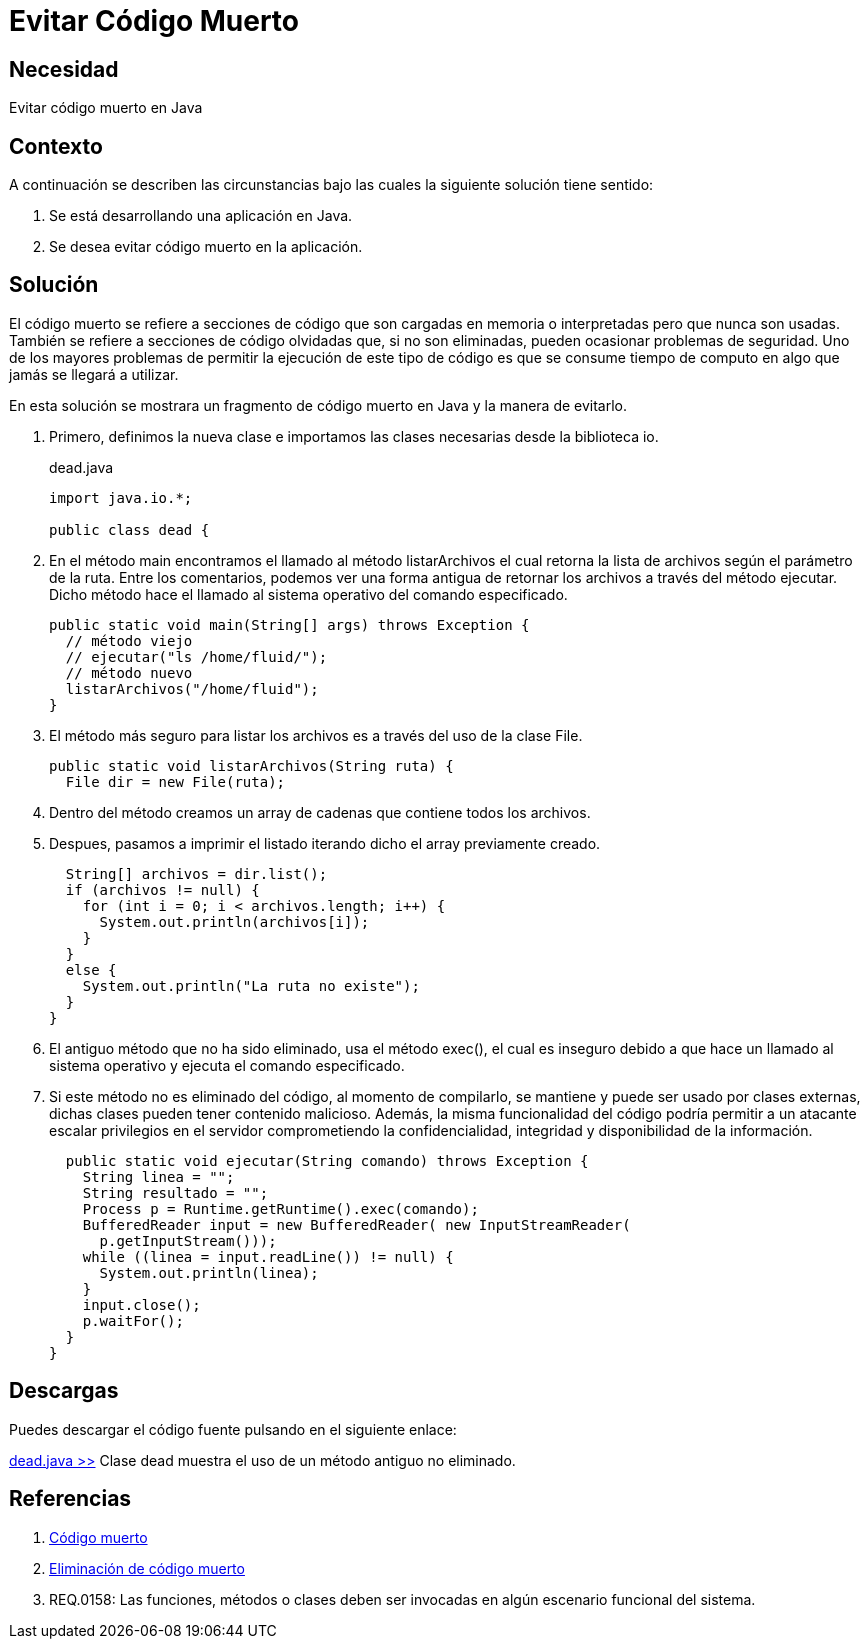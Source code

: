:slug: defends/java/evitar-codigo-muerto/
:category: java
:description: Nuestros ethical hackers explican que es el código muerto, algunas de las posibles consecuencias o problemas que se presentan al dejar dicho código en el código fuente de una aplicación y, por último, muestran un ejemplo de dicha problematica en una clase de Java.
:keywords: Java, Validar, Formulario, Regex, Email, HTML.
:defends: yes

= Evitar Código Muerto

== Necesidad

Evitar código muerto en +Java+

== Contexto

A continuación se describen las circunstancias 
bajo las cuales la siguiente solución tiene sentido:

. Se está desarrollando una aplicación en +Java+.
. Se desea evitar código muerto en la aplicación. 

== Solución

El código muerto se refiere a secciones de código 
que son cargadas en memoria o interpretadas pero que nunca son usadas. 
También se refiere a secciones de código olvidadas que, 
si no son eliminadas, pueden ocasionar problemas de seguridad. 
Uno de los mayores problemas de permitir 
la ejecución de este tipo de código 
es que se consume tiempo de computo 
en algo que jamás se llegará a utilizar.

En esta solución se mostrara 
un fragmento de código muerto en +Java+ 
y la manera de evitarlo.

. Primero, definimos la nueva clase 
e importamos las clases necesarias 
desde la biblioteca +io+.
+
.dead.java
[source, java, linenums]
----
import java.io.*;

public class dead {
----

. En el método +main+ encontramos 
el llamado al método +listarArchivos+ 
el cual retorna la lista de archivos 
según el parámetro de la ruta. 
Entre los comentarios, podemos ver una forma antigua de retornar 
los archivos a través del método ejecutar. 
Dicho método hace el llamado al sistema operativo del comando especificado.
+
[source, java, linenums]
----
public static void main(String[] args) throws Exception {
  // método viejo
  // ejecutar("ls /home/fluid/");
  // método nuevo
  listarArchivos("/home/fluid");
}
----

. El método más seguro para listar los archivos 
es a través del uso de la clase +File+.
+
[source, java, linenums]
----
public static void listarArchivos(String ruta) {
  File dir = new File(ruta);
----

. Dentro del método creamos un +array+ de cadenas 
que contiene todos los archivos. 

. Despues, pasamos a imprimir el listado
iterando dicho el +array+ previamente creado.
+
[source, java, linenums]
----
  String[] archivos = dir.list();
  if (archivos != null) {
    for (int i = 0; i < archivos.length; i++) {
      System.out.println(archivos[i]);
    }
  }
  else {
    System.out.println("La ruta no existe");
  }
}
----

. El antiguo método que no ha sido eliminado, 
usa el método +exec()+, el cual es inseguro 
debido a que hace un llamado al sistema operativo 
y ejecuta el comando especificado.

. Si este método no es eliminado del código, 
al momento de compilarlo, se mantiene y puede ser usado 
por clases externas, dichas clases pueden tener contenido malicioso. 
Además, la misma funcionalidad del código 
podría permitir a un atacante escalar privilegios en el servidor
comprometiendo la confidencialidad, integridad 
y disponibilidad de la información.
+
[source, java, linenums]
----
  public static void ejecutar(String comando) throws Exception {
    String linea = "";
    String resultado = "";
    Process p = Runtime.getRuntime().exec(comando);
    BufferedReader input = new BufferedReader( new InputStreamReader(
      p.getInputStream()));
    while ((linea = input.readLine()) != null) {
      System.out.println(linea);
    }
    input.close();
    p.waitFor();
  }
}
----

== Descargas

Puedes descargar el código fuente 
pulsando en el siguiente enlace:

[button]#link:src/dead.java[dead.java >>]# 
Clase dead muestra el uso de un método antiguo no eliminado.

== Referencias

. [[r1]] link:https://es.wikipedia.org/wiki/C%C3%B3digo_muerto[Código muerto]
. [[r2]] link:https://es.wikipedia.org/wiki/Eliminaci%C3%B3n_de_c%C3%B3digo_muerto[Eliminación de código muerto]
. [[r3]] REQ.0158: Las funciones, métodos o clases 
deben ser invocadas en algún escenario funcional del sistema.